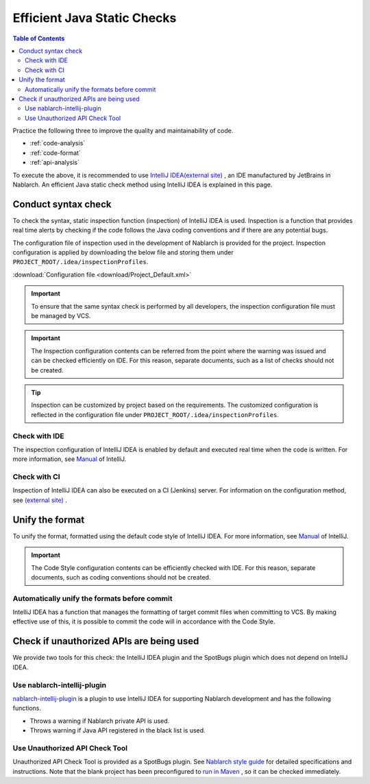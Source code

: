 Efficient Java Static Checks
=============================

.. contents:: Table of Contents
  :depth: 2
  :local:

Practice the following three to improve the quality and maintainability of code.

* :ref:`code-analysis`
* :ref:`code-format`
* :ref:`api-analysis`

To execute the above, it is recommended to use `IntelliJ IDEA(external site) <https://www.jetbrains.com/idea/>`_ , an IDE manufactured by JetBrains in Nablarch.
An efficient Java static check method using IntelliJ IDEA is explained in this page.

.. _code-analysis:

Conduct syntax check
---------------------

To check the syntax, static inspection function (inspection) of IntelliJ IDEA is used.
Inspection is a function that provides real time alerts by checking if the code follows the Java coding conventions and if there are any potential bugs.

The configuration file of inspection used in the development of Nablarch is provided for the project.
Inspection configuration is applied by downloading the below file and storing them under ``PROJECT_ROOT/.idea/inspectionProfiles``.

:download:`Configuration file <download/Project_Default.xml>`

.. important::
  To ensure that the same syntax check is performed by all developers, the inspection configuration file must be managed by VCS.
  
.. important::
  The Inspection configuration contents can be referred from the point where the warning was issued and can be checked efficiently on IDE. For this reason, separate documents, such as a list of checks should not be created.

.. tip::
  Inspection can be customized by project based on the requirements.
  The customized configuration is reflected in the configuration file under ``PROJECT_ROOT/.idea/inspectionProfiles``.

~~~~~~~~~~~~~~~~~
Check with IDE
~~~~~~~~~~~~~~~~~

The inspection configuration of IntelliJ IDEA is enabled by default and executed real time when the code is written.
For more information, see `Manual <https://www.jetbrains.com/idea/documentation/>`_ of IntelliJ.


~~~~~~~~~~~~~~~~
Check with CI
~~~~~~~~~~~~~~~~

Inspection of IntelliJ IDEA can also be executed on a CI (Jenkins) server.
For information on the configuration method, see `(external site) <http://siosio.hatenablog.com/entry/2016/12/23/212140>`_ .

.. _code-format:

Unify the format
----------------------

To unify the format, formatted using the default code style of IntelliJ IDEA.
For more information, see `Manual <https://www.jetbrains.com/idea/documentation/>`_ of IntelliJ.

.. important::
  The Code Style configuration contents can be efficiently checked with IDE. For this reason, separate documents, such as coding conventions should not be created.

~~~~~~~~~~~~~~~~~~~~~~~~~~~~~~~~~~~~~~~~~~~~~~
Automatically unify the formats before commit
~~~~~~~~~~~~~~~~~~~~~~~~~~~~~~~~~~~~~~~~~~~~~~
IntelliJ IDEA has a function that manages the formatting of target commit files when committing to VCS.
By making effective use of this, it is possible to commit the code will in accordance with the Code Style.

.. _api-analysis:

Check if unauthorized APIs are being used
-------------------------------------------------

We provide two tools for this check: the IntelliJ IDEA plugin and the SpotBugs plugin which does not depend on IntelliJ IDEA.

~~~~~~~~~~~~~~~~~~~~~~~~~~~~~~~~~~~~~~~~
Use nablarch-intellij-plugin
~~~~~~~~~~~~~~~~~~~~~~~~~~~~~~~~~~~~~~~~
`nablarch-intellij-plugin <https://github.com/nablarch/nablarch-intellij-plugin/tree/master/en>`_  is a plugin to use IntelliJ IDEA for supporting Nablarch development and has the following functions.

* Throws a warning if Nablarch private API is used.
* Throws warning if Java API registered in the black list is used.

~~~~~~~~~~~~~~~~~~~~~~~~~~~~~~~~~~~~~~~~
Use Unauthorized API Check Tool
~~~~~~~~~~~~~~~~~~~~~~~~~~~~~~~~~~~~~~~~
Unauthorized API Check Tool is provided as a SpotBugs plugin. 
See `Nablarch style guide <https://github.com/Fintan-contents/coding-standards/blob/main/en/java/staticanalysis/unpublished-api/README.md>`_ for detailed specifications and instructions.
Note that the blank project has been preconfigured to `run in Maven <https://github.com/Fintan-contents/coding-standards/blob/main/en/java/staticanalysis/spotbugs/docs/Maven-settings.md>`_ , so it can be checked immediately.

